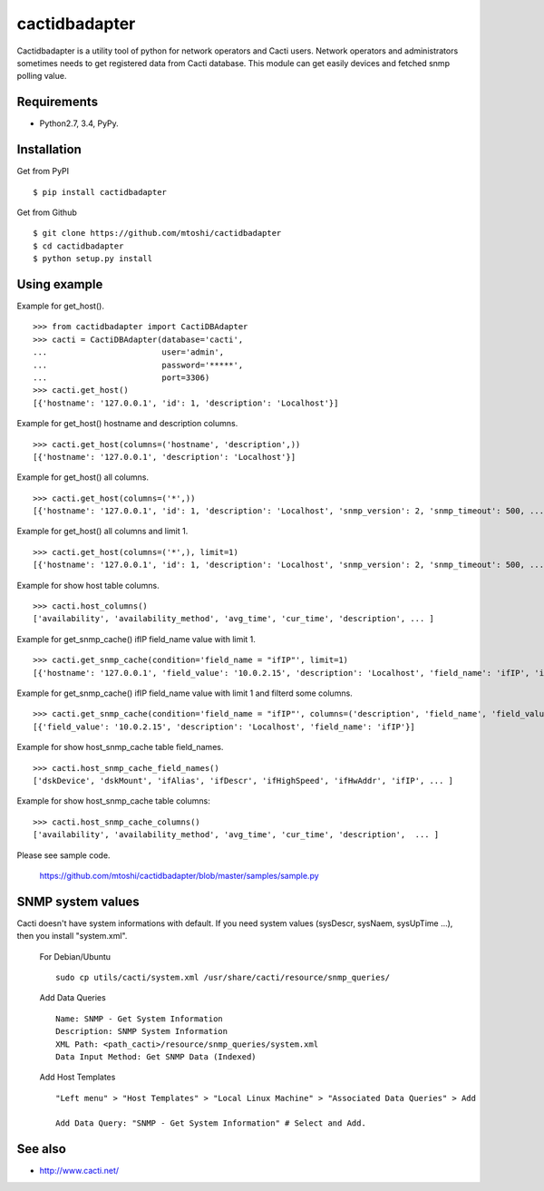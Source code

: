 ===================================================
cactidbadapter
===================================================

Cactidbadapter is a utility tool of python for network operators and Cacti users.
Network operators and administrators sometimes needs to get registered data from Cacti database.
This module can get easily devices and fetched snmp polling value.

.. image:: https://secure.travis-ci.org/mtoshi/cactidbadapter.svg?branch=master
   :target: http://travis-ci.org/mtoshi/cactidbadapter
.. image:: https://coveralls.io/repos/mtoshi/cactidbadapter/badge.svg?branch=master
   :target: https://coveralls.io/r/mtoshi/cactidbadapter?branch=master
.. image:: https://pypip.in/version/cactidbadapter/badge.svg
   :target: https://pypi.python.org/pypi/cactidbadapter/
   :alt: Latest Version

Requirements
-------------
* Python2.7, 3.4, PyPy.

Installation
-------------
Get from PyPI ::

   $ pip install cactidbadapter

Get from Github ::

   $ git clone https://github.com/mtoshi/cactidbadapter
   $ cd cactidbadapter
   $ python setup.py install

Using example
--------------
Example for get_host(). ::

    >>> from cactidbadapter import CactiDBAdapter
    >>> cacti = CactiDBAdapter(database='cacti',
    ...                        user='admin',
    ...                        password='*****',
    ...                        port=3306)
    >>> cacti.get_host()
    [{'hostname': '127.0.0.1', 'id': 1, 'description': 'Localhost'}]

Example for get_host() hostname and description columns. ::

    >>> cacti.get_host(columns=('hostname', 'description',))
    [{'hostname': '127.0.0.1', 'description': 'Localhost'}]

Example for get_host() all columns. ::

    >>> cacti.get_host(columns=('*',))
    [{'hostname': '127.0.0.1', 'id': 1, 'description': 'Localhost', 'snmp_version': 2, 'snmp_timeout': 500, ... }]

Example for get_host() all columns and limit 1. ::

    >>> cacti.get_host(columns=('*',), limit=1)
    [{'hostname': '127.0.0.1', 'id': 1, 'description': 'Localhost', 'snmp_version': 2, 'snmp_timeout': 500, ... }]

Example for show host table columns. ::

    >>> cacti.host_columns()
    ['availability', 'availability_method', 'avg_time', 'cur_time', 'description', ... ]

Example for get_snmp_cache() ifIP field_name value with limit 1. ::

    >>> cacti.get_snmp_cache(condition='field_name = "ifIP"', limit=1)
    [{'hostname': '127.0.0.1', 'field_value': '10.0.2.15', 'description': 'Localhost', 'field_name': 'ifIP', 'id': 1, 'oid': '.1.3.6.1.2.1.4.20.1.2.10.0.2.15'}]

Example for get_snmp_cache() ifIP field_name value with limit 1 and filterd some columns. ::

    >>> cacti.get_snmp_cache(condition='field_name = "ifIP"', columns=('description', 'field_name', 'field_value'), limit=1)
    [{'field_value': '10.0.2.15', 'description': 'Localhost', 'field_name': 'ifIP'}]

Example for show host_snmp_cache table field_names. ::

    >>> cacti.host_snmp_cache_field_names()
    ['dskDevice', 'dskMount', 'ifAlias', 'ifDescr', 'ifHighSpeed', 'ifHwAddr', 'ifIP', ... ]

Example for show host_snmp_cache table columns::

    >>> cacti.host_snmp_cache_columns()
    ['availability', 'availability_method', 'avg_time', 'cur_time', 'description',  ... ]

Please see sample code.

    https://github.com/mtoshi/cactidbadapter/blob/master/samples/sample.py

SNMP system values
-------------------
Cacti doesn't have system informations with default.
If you need system values (sysDescr, sysNaem, sysUpTime ...), then you install "system.xml".

     For Debian/Ubuntu ::

         sudo cp utils/cacti/system.xml /usr/share/cacti/resource/snmp_queries/

     Add Data Queries ::

         Name: SNMP - Get System Information
         Description: SNMP System Information
         XML Path: <path_cacti>/resource/snmp_queries/system.xml
         Data Input Method: Get SNMP Data (Indexed)

     Add Host Templates ::

         "Left menu" > "Host Templates" > "Local Linux Machine" > "Associated Data Queries" > Add

         Add Data Query: "SNMP - Get System Information" # Select and Add.

See also
---------
* http://www.cacti.net/
